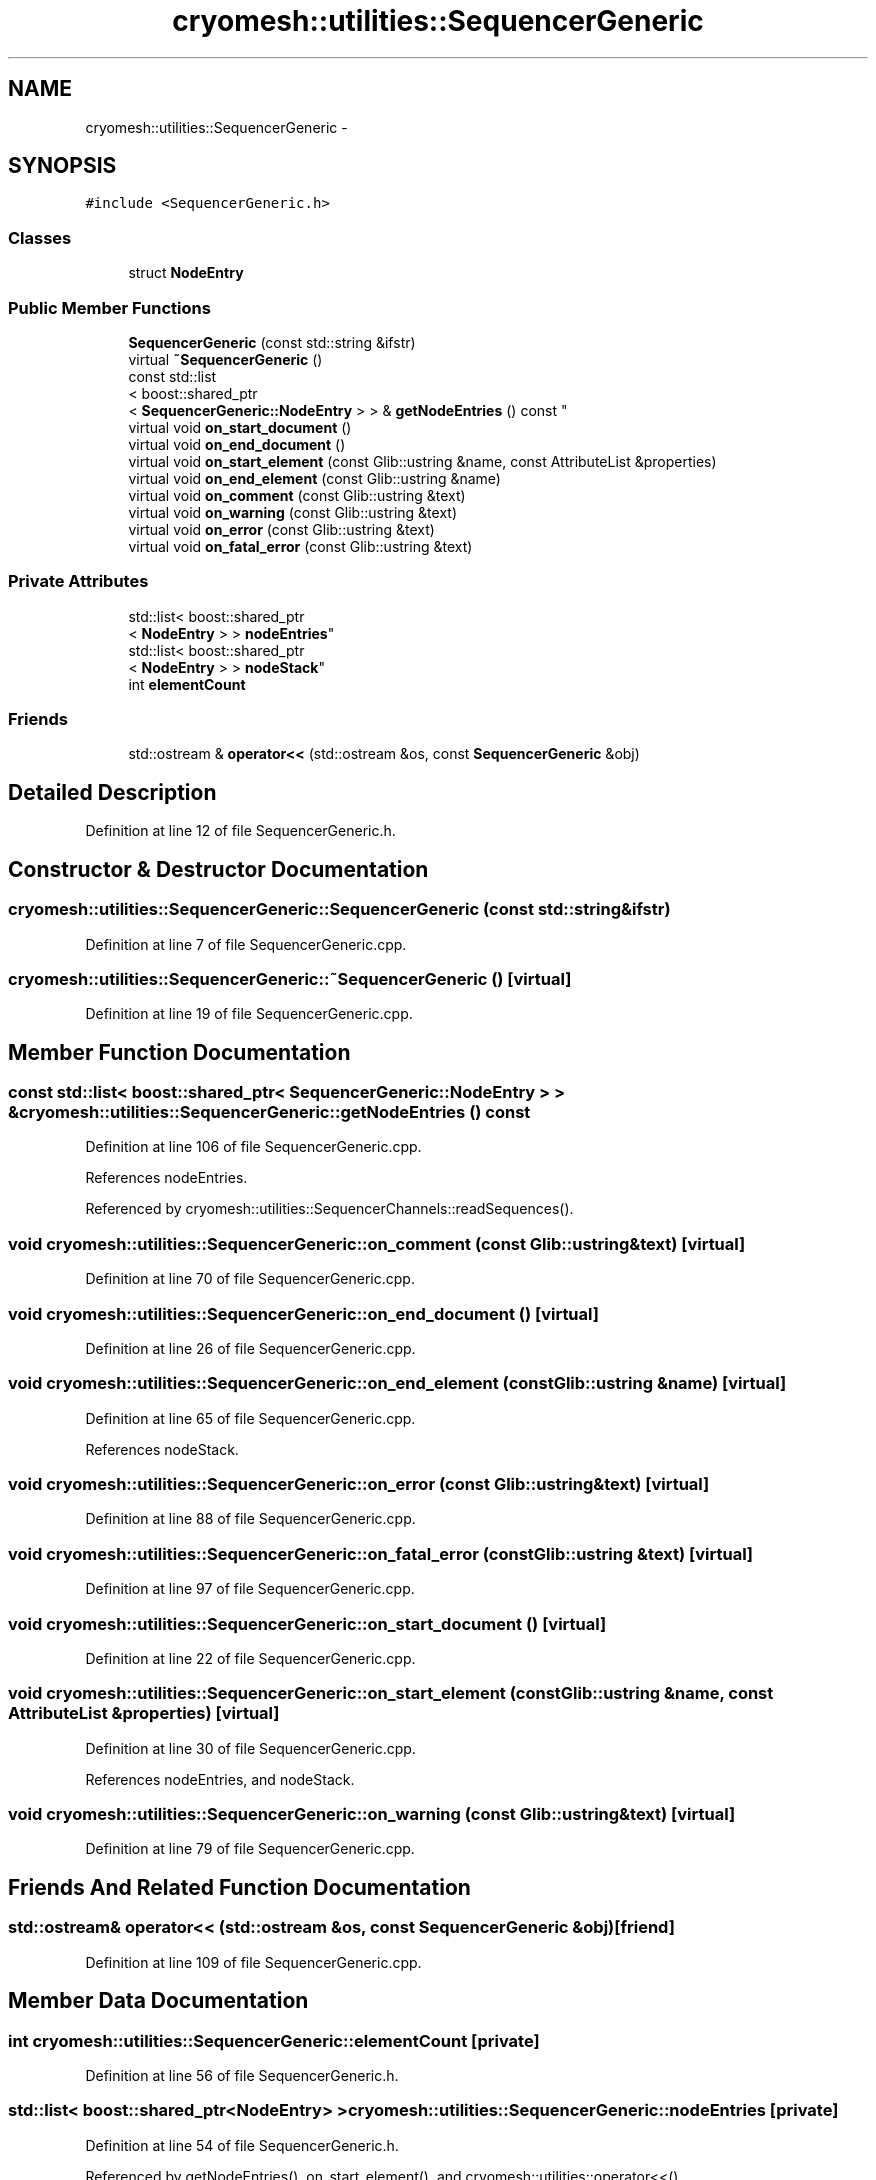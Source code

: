 .TH "cryomesh::utilities::SequencerGeneric" 3 "Tue Mar 6 2012" "cryomesh" \" -*- nroff -*-
.ad l
.nh
.SH NAME
cryomesh::utilities::SequencerGeneric \- 
.SH SYNOPSIS
.br
.PP
.PP
\fC#include <SequencerGeneric\&.h>\fP
.SS "Classes"

.in +1c
.ti -1c
.RI "struct \fBNodeEntry\fP"
.br
.in -1c
.SS "Public Member Functions"

.in +1c
.ti -1c
.RI "\fBSequencerGeneric\fP (const std::string &ifstr)"
.br
.ti -1c
.RI "virtual \fB~SequencerGeneric\fP ()"
.br
.ti -1c
.RI "const std::list
.br
< boost::shared_ptr
.br
< \fBSequencerGeneric::NodeEntry\fP > > & \fBgetNodeEntries\fP () const "
.br
.ti -1c
.RI "virtual void \fBon_start_document\fP ()"
.br
.ti -1c
.RI "virtual void \fBon_end_document\fP ()"
.br
.ti -1c
.RI "virtual void \fBon_start_element\fP (const Glib::ustring &name, const AttributeList &properties)"
.br
.ti -1c
.RI "virtual void \fBon_end_element\fP (const Glib::ustring &name)"
.br
.ti -1c
.RI "virtual void \fBon_comment\fP (const Glib::ustring &text)"
.br
.ti -1c
.RI "virtual void \fBon_warning\fP (const Glib::ustring &text)"
.br
.ti -1c
.RI "virtual void \fBon_error\fP (const Glib::ustring &text)"
.br
.ti -1c
.RI "virtual void \fBon_fatal_error\fP (const Glib::ustring &text)"
.br
.in -1c
.SS "Private Attributes"

.in +1c
.ti -1c
.RI "std::list< boost::shared_ptr
.br
< \fBNodeEntry\fP > > \fBnodeEntries\fP"
.br
.ti -1c
.RI "std::list< boost::shared_ptr
.br
< \fBNodeEntry\fP > > \fBnodeStack\fP"
.br
.ti -1c
.RI "int \fBelementCount\fP"
.br
.in -1c
.SS "Friends"

.in +1c
.ti -1c
.RI "std::ostream & \fBoperator<<\fP (std::ostream &os, const \fBSequencerGeneric\fP &obj)"
.br
.in -1c
.SH "Detailed Description"
.PP 
Definition at line 12 of file SequencerGeneric\&.h\&.
.SH "Constructor & Destructor Documentation"
.PP 
.SS "\fBcryomesh::utilities::SequencerGeneric::SequencerGeneric\fP (const std::string &ifstr)"
.PP
Definition at line 7 of file SequencerGeneric\&.cpp\&.
.SS "\fBcryomesh::utilities::SequencerGeneric::~SequencerGeneric\fP ()\fC [virtual]\fP"
.PP
Definition at line 19 of file SequencerGeneric\&.cpp\&.
.SH "Member Function Documentation"
.PP 
.SS "const std::list< boost::shared_ptr< \fBSequencerGeneric::NodeEntry\fP > > & \fBcryomesh::utilities::SequencerGeneric::getNodeEntries\fP () const"
.PP
Definition at line 106 of file SequencerGeneric\&.cpp\&.
.PP
References nodeEntries\&.
.PP
Referenced by cryomesh::utilities::SequencerChannels::readSequences()\&.
.SS "void \fBcryomesh::utilities::SequencerGeneric::on_comment\fP (const Glib::ustring &text)\fC [virtual]\fP"
.PP
Definition at line 70 of file SequencerGeneric\&.cpp\&.
.SS "void \fBcryomesh::utilities::SequencerGeneric::on_end_document\fP ()\fC [virtual]\fP"
.PP
Definition at line 26 of file SequencerGeneric\&.cpp\&.
.SS "void \fBcryomesh::utilities::SequencerGeneric::on_end_element\fP (const Glib::ustring &name)\fC [virtual]\fP"
.PP
Definition at line 65 of file SequencerGeneric\&.cpp\&.
.PP
References nodeStack\&.
.SS "void \fBcryomesh::utilities::SequencerGeneric::on_error\fP (const Glib::ustring &text)\fC [virtual]\fP"
.PP
Definition at line 88 of file SequencerGeneric\&.cpp\&.
.SS "void \fBcryomesh::utilities::SequencerGeneric::on_fatal_error\fP (const Glib::ustring &text)\fC [virtual]\fP"
.PP
Definition at line 97 of file SequencerGeneric\&.cpp\&.
.SS "void \fBcryomesh::utilities::SequencerGeneric::on_start_document\fP ()\fC [virtual]\fP"
.PP
Definition at line 22 of file SequencerGeneric\&.cpp\&.
.SS "void \fBcryomesh::utilities::SequencerGeneric::on_start_element\fP (const Glib::ustring &name, const AttributeList &properties)\fC [virtual]\fP"
.PP
Definition at line 30 of file SequencerGeneric\&.cpp\&.
.PP
References nodeEntries, and nodeStack\&.
.SS "void \fBcryomesh::utilities::SequencerGeneric::on_warning\fP (const Glib::ustring &text)\fC [virtual]\fP"
.PP
Definition at line 79 of file SequencerGeneric\&.cpp\&.
.SH "Friends And Related Function Documentation"
.PP 
.SS "std::ostream& operator<< (std::ostream &os, const \fBSequencerGeneric\fP &obj)\fC [friend]\fP"
.PP
Definition at line 109 of file SequencerGeneric\&.cpp\&.
.SH "Member Data Documentation"
.PP 
.SS "int \fBcryomesh::utilities::SequencerGeneric::elementCount\fP\fC [private]\fP"
.PP
Definition at line 56 of file SequencerGeneric\&.h\&.
.SS "std::list< boost::shared_ptr<\fBNodeEntry\fP> > \fBcryomesh::utilities::SequencerGeneric::nodeEntries\fP\fC [private]\fP"
.PP
Definition at line 54 of file SequencerGeneric\&.h\&.
.PP
Referenced by getNodeEntries(), on_start_element(), and cryomesh::utilities::operator<<()\&.
.SS "std::list< boost::shared_ptr<\fBNodeEntry\fP> > \fBcryomesh::utilities::SequencerGeneric::nodeStack\fP\fC [private]\fP"
.PP
Definition at line 55 of file SequencerGeneric\&.h\&.
.PP
Referenced by on_end_element(), and on_start_element()\&.

.SH "Author"
.PP 
Generated automatically by Doxygen for cryomesh from the source code\&.
